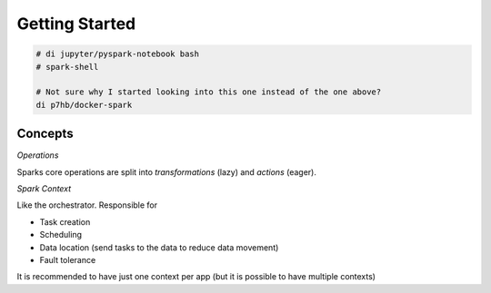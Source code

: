 Getting Started
===============

.. post:: 12/30/2020
   :tags: spark

.. code::

   # di jupyter/pyspark-notebook bash
   # spark-shell
   
   # Not sure why I started looking into this one instead of the one above?
   di p7hb/docker-spark


Concepts
--------

*Operations*

Sparks core operations are split into `transformations` (lazy) and `actions` (eager). 


*Spark Context*

Like the orchestrator. Responsible for

- Task creation
- Scheduling
- Data location (send tasks to the data to reduce data movement)
- Fault tolerance

It is recommended to have just one context per app (but it is possible to have multiple contexts)
